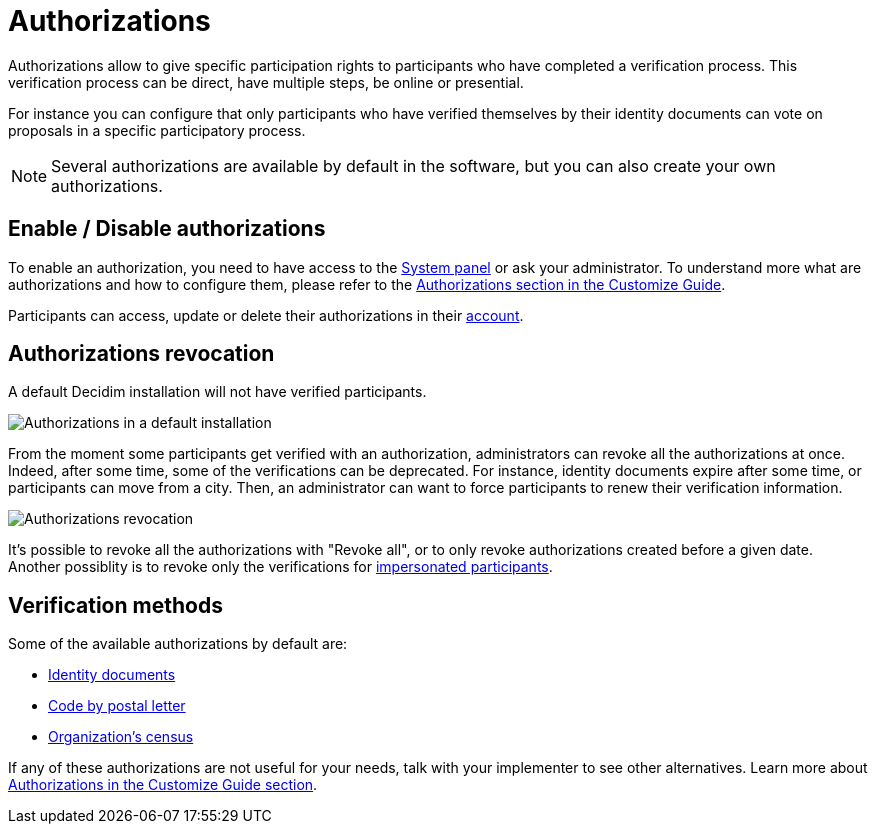 = Authorizations

Authorizations allow to give specific participation rights to participants who have completed a verification process. 
This verification process can be direct, have multiple steps, be online or presential. 

For instance you can configure that only participants who have verified themselves by their identity documents can vote on
proposals in a specific participatory process.

NOTE: Several authorizations are available by default in the software, but you can also create your own authorizations. 

== Enable / Disable authorizations

To enable an authorization, you need to have access to the xref:configure:system.adoc[System panel] or ask your administrator. 
To understand more what are authorizations and how to configure them, please refer to the
xref:customize:authorizations.adoc[Authorizations section in the Customize Guide].

Participants can access, update or delete their authorizations in their xref:admin:features/my_account/authorizations.adoc[account]. 

== Authorizations revocation

A default Decidim installation will not have verified participants.

image:authorizations_admin_default.png[Authorizations in a default installation]

From the moment some participants get verified with an authorization, administrators can revoke all the authorizations at once. 
Indeed, after some time, some of the verifications can be deprecated.  
For instance, identity documents expire after some time, or participants can move from a city. 
Then, an administrator can want to force participants to renew their verification information. 

image:participants/authorizations_admin_revocation.png[Authorizations revocation]

It's possible to revoke all the authorizations with "Revoke all", or to only revoke authorizations created before a given date.
Another possiblity is to revoke only the verifications for xref:admin:participants/impersonations.adoc[impersonated participants].

== Verification methods

Some of the available authorizations by default are:

* xref:admin:participants/authorizations/identity_documents.adoc[Identity documents]
* xref:admin:participants/authorizations/code_postal_letter.adoc[Code by postal letter]
* xref:admin:participants/authorizations/census.adoc[Organization's census]

If any of these authorizations are not useful for your needs, talk with your implementer to see other alternatives. Learn
more about xref:customize:authorizations.adoc[Authorizations in the Customize Guide section].
